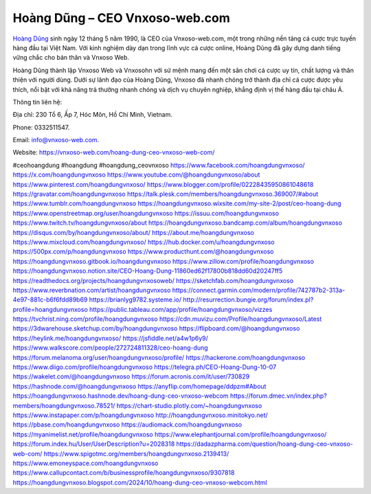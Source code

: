 Hoàng Dũng – CEO Vnxoso-web.com
===================================

`Hoàng Dũng <https://vnxoso-web.com/hoang-dung-ceo-vnxoso-web-com/>`_ sinh ngày 12 tháng 5 năm 1990, là CEO của Vnxoso-web.com, một trong những nền tảng cá cược trực tuyến hàng đầu tại Việt Nam. Với kinh nghiệm dày dạn trong lĩnh vực cá cược online, Hoàng Dũng đã gây dựng danh tiếng vững chắc cho bản thân và Vnxoso Web. 

Hoàng Dũng thành lập Vnxoso Web và Vnxosohn với sứ mệnh mang đến một sân chơi cá cược uy tín, chất lượng và thân thiện với người dùng. Dưới sự lãnh đạo của Hoàng Dũng, Vnxoso đã nhanh chóng trở thành địa chỉ cá cược được yêu thích, nổi bật với khả năng trả thưởng nhanh chóng và dịch vụ chuyên nghiệp, khẳng định vị thế hàng đầu tại châu Á.

Thông tin liên hệ: 

Địa chỉ: 230 Tổ 6, Ấp 7, Hóc Môn, Hồ Chí Minh, Vietnam. 

Phone: 0332511547. 

Email: info@vnxoso-web.com. 

Website: https://vnxoso-web.com/hoang-dung-ceo-vnxoso-web-com/ 

#ceohoangdung #hoangdung #hoangdung_ceovnxoso
https://www.facebook.com/hoangdungvnxoso/
https://x.com/hoangdungvnxoso
https://www.youtube.com/@hoangdungvnxoso/about
https://www.pinterest.com/hoangdungvnxoso/
https://www.blogger.com/profile/02228435950861048618
https://gravatar.com/hoangdungvnxoso
https://talk.plesk.com/members/hoangdungvnxoso.369007/#about
https://www.tumblr.com/hoangdungvnxoso
https://hoangdungvnxoso.wixsite.com/my-site-2/post/ceo-hoang-dung
https://www.openstreetmap.org/user/hoangdungvnxoso
https://issuu.com/hoangdungvnxoso
https://www.twitch.tv/hoangdungvnxoso/about
https://hoangdungvnxoso.bandcamp.com/album/hoangdungvnxoso
https://disqus.com/by/hoangdungvnxoso/about/
https://about.me/hoangdungvnxoso
https://www.mixcloud.com/hoangdungvnxoso/
https://hub.docker.com/u/hoangdungvnxoso
https://500px.com/p/hoangdungvnxoso
https://www.producthunt.com/@hoangdungvnxoso
https://hoangdungvnxoso.gitbook.io/hoangdungvnxoso
https://www.zillow.com/profile/hoangdungvnxoso
https://hoangdungvnxoso.notion.site/CEO-Hoang-Dung-11860ed62f17800b818dd60d20247ff5
https://readthedocs.org/projects/hoangdungvnxosoweb/
https://sketchfab.com/hoangdungvnxoso
https://www.reverbnation.com/artist/hoangdungvnxoso
https://connect.garmin.com/modern/profile/742787b2-313a-4e97-881c-b6f6fdd89b69
https://brianlyg9782.systeme.io/
http://resurrection.bungie.org/forum/index.pl?profile=hoangdungvnxoso
https://public.tableau.com/app/profile/hoangdungvnxoso/vizzes
https://tvchrist.ning.com/profile/hoangdungvnxoso
https://cdn.muvizu.com/Profile/hoangdungvnxoso/Latest
https://3dwarehouse.sketchup.com/by/hoangdungvnxoso
https://flipboard.com/@hoangdungvnxoso
https://heylink.me/hoangdungvnxoso/
https://jsfiddle.net/a4w1p6y9/
https://www.walkscore.com/people/272724811328/ceo-hoang-dung
https://forum.melanoma.org/user/hoangdungvnxoso/profile/
https://hackerone.com/hoangdungvnxoso
https://www.diigo.com/profile/hoangdungvnxoso
https://telegra.ph/CEO-Hoang-Dung-10-07
https://wakelet.com/@hoangdungvnxoso
https://forum.acronis.com/it/user/730829
https://hashnode.com/@hoangdungvnxoso
https://anyflip.com/homepage/ddpzm#About
https://hoangdungvnxoso.hashnode.dev/hoang-dung-ceo-vnxoso-webcom
https://forum.dmec.vn/index.php?members/hoangdungvnxoso.78521/
https://chart-studio.plotly.com/~hoangdungvnxoso
https://www.instapaper.com/p/hoangdungvnxoso
http://hoangdungvnxoso.minitokyo.net/
https://pbase.com/hoangdungvnxoso
https://audiomack.com/hoangdungvnxoso
https://myanimelist.net/profile/hoangdungvnxoso
https://www.elephantjournal.com/profile/hoangdungvnxoso/
https://forum.index.hu/User/UserDescription?u=2028318
https://dadazpharma.com/question/hoang-dung-ceo-vnxoso-web-com/
https://www.spigotmc.org/members/hoangdungvnxoso.2139413/
https://www.emoneyspace.com/hoangdungvnxoso
https://www.callupcontact.com/b/businessprofile/hoangdungvnxoso/9307818
https://hoangdungvnxoso.blogspot.com/2024/10/hoang-dung-ceo-vnxoso-webcom.html
